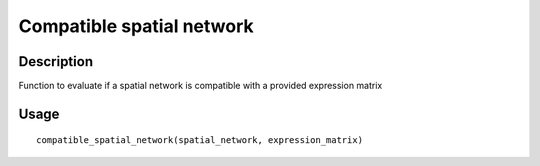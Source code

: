 Compatible spatial network
--------------------------

Description
~~~~~~~~~~~

Function to evaluate if a spatial network is compatible with a provided
expression matrix

Usage
~~~~~

::

   compatible_spatial_network(spatial_network, expression_matrix)
